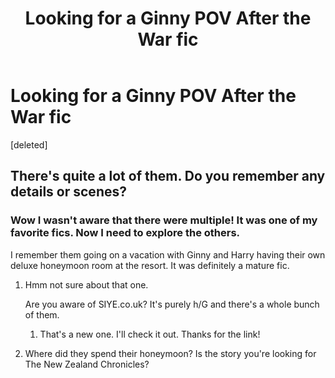 #+TITLE: Looking for a Ginny POV After the War fic

* Looking for a Ginny POV After the War fic
:PROPERTIES:
:Score: 2
:DateUnix: 1540396956.0
:DateShort: 2018-Oct-24
:FlairText: Fic Search
:END:
[deleted]


** There's quite a lot of them. Do you remember any details or scenes?
:PROPERTIES:
:Author: FloreatCastellum
:Score: 2
:DateUnix: 1540397299.0
:DateShort: 2018-Oct-24
:END:

*** Wow I wasn't aware that there were multiple! It was one of my favorite fics. Now I need to explore the others.

I remember them going on a vacation with Ginny and Harry having their own deluxe honeymoon room at the resort. It was definitely a mature fic.
:PROPERTIES:
:Author: nuclearsparkles
:Score: 1
:DateUnix: 1540397389.0
:DateShort: 2018-Oct-24
:END:

**** Hmm not sure about that one.

Are you aware of SIYE.co.uk? It's purely h/G and there's a whole bunch of them.
:PROPERTIES:
:Author: FloreatCastellum
:Score: 1
:DateUnix: 1540397826.0
:DateShort: 2018-Oct-24
:END:

***** That's a new one. I'll check it out. Thanks for the link!
:PROPERTIES:
:Author: nuclearsparkles
:Score: 2
:DateUnix: 1540397864.0
:DateShort: 2018-Oct-24
:END:


**** Where did they spend their honeymoon? Is the story you're looking for The New Zealand Chronicles?
:PROPERTIES:
:Author: BellaNoTrix
:Score: 1
:DateUnix: 1540419049.0
:DateShort: 2018-Oct-25
:END:
